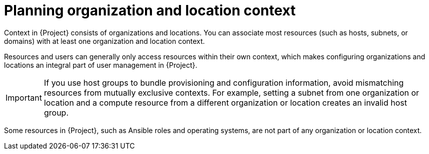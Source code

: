 [id="planning-organization-and-location-context_{context}"]
= Planning organization and location context

Context in {Project} consists of organizations and locations.
You can associate most resources (such as hosts, subnets, or domains) with at least one organization and location context.

Resources and users can generally only access resources within their own context, which makes configuring organizations and locations an integral part of user management in {Project}.

[IMPORTANT]
====
If you use host groups to bundle provisioning and configuration information, avoid mismatching resources from mutually exclusive contexts.
For example, setting a subnet from one organization or location and a compute resource from a different organization or location creates an invalid host group.
====

Some resources in {Project}, such as Ansible roles and operating systems, are not part of any organization or location context.

ifeval::["{context}" == "planning"]
.Additional resources
* For examples of deployment scenarios, see xref:chap-Architecture_Guide-Deployment_Scenarios[].
ifdef::katello[]
* For information about managing organizations and locations, see {ManagingOrganizationsLocationsDocURL}[_{ManagingOrganizationsLocationsDocTitle}_].
endif::[]
ifdef::satellite[]
* For information about managing organizations, see {AdministeringDocURL}Managing_Organizations_admin[Managing organizations] in _{AdministeringDocTitle}_.
* For information about managing locations, see {AdministeringDocURL}Managing_Locations_admin[Managing locations] in _{AdministeringDocTitle}_.
endif::[]
